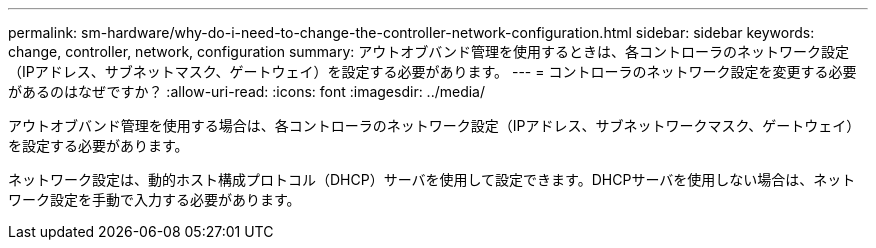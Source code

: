 ---
permalink: sm-hardware/why-do-i-need-to-change-the-controller-network-configuration.html 
sidebar: sidebar 
keywords: change, controller, network, configuration 
summary: アウトオブバンド管理を使用するときは、各コントローラのネットワーク設定（IPアドレス、サブネットマスク、ゲートウェイ）を設定する必要があります。 
---
= コントローラのネットワーク設定を変更する必要があるのはなぜですか？
:allow-uri-read: 
:icons: font
:imagesdir: ../media/


[role="lead"]
アウトオブバンド管理を使用する場合は、各コントローラのネットワーク設定（IPアドレス、サブネットワークマスク、ゲートウェイ）を設定する必要があります。

ネットワーク設定は、動的ホスト構成プロトコル（DHCP）サーバを使用して設定できます。DHCPサーバを使用しない場合は、ネットワーク設定を手動で入力する必要があります。
